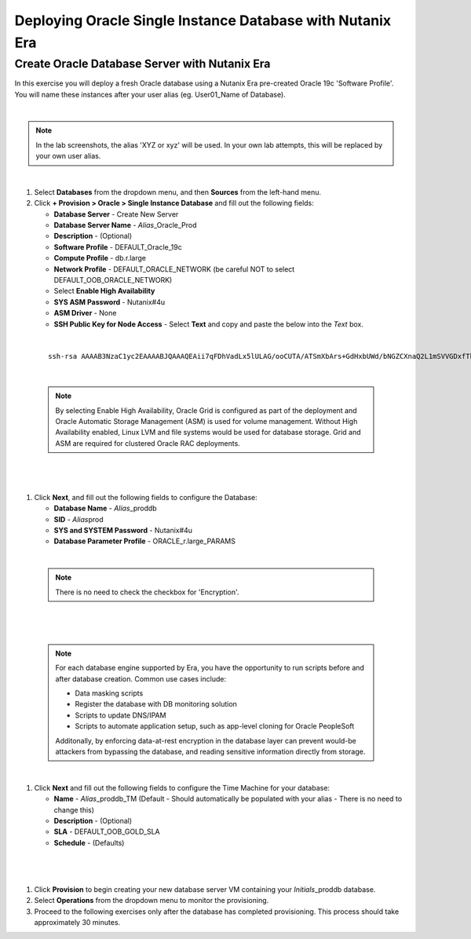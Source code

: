 .. _deploy_oracle_era:

-------------------------
Deploying Oracle Single Instance Database with Nutanix Era
-------------------------

Create Oracle Database Server with Nutanix Era
+++++++++++++++++++++++++++++

In this exercise you will deploy a fresh Oracle database using a Nutanix Era pre-created Oracle 19c 'Software Profile'. You will name these instances after your user alias (eg. User01_Name of Database).

|

.. note::

   In the lab screenshots, the alias 'XYZ or xyz' will be used. In your own lab attempts, this will be replaced by your own user alias.

|

#. Select **Databases** from the dropdown menu, and then **Sources** from the left-hand menu.

#. Click **+ Provision > Oracle > Single Instance Database** and fill out the following fields:

   - **Database Server** - Create New Server
   - **Database Server Name** - *Alias*\ _Oracle_Prod
   - **Description** - (Optional)
   - **Software Profile** - DEFAULT_Oracle_19c
   - **Compute Profile** - db.r.large
   - **Network Profile** - DEFAULT_ORACLE_NETWORK (be careful NOT to select DEFAULT_OOB_ORACLE_NETWORK)
   - Select **Enable High Availability**
   - **SYS ASM Password** - Nutanix#4u
   - **ASM Driver** - None
   - **SSH Public Key for Node Access** - Select **Text** and copy and paste the below into the *Text* box.

|

   ::

      ssh-rsa AAAAB3NzaC1yc2EAAAABJQAAAQEAii7qFDhVadLx5lULAG/ooCUTA/ATSmXbArs+GdHxbUWd/bNGZCXnaQ2L1mSVVGDxfTbSaTJ3En3tVlMtD2RjZPdhqWESCaoj2kXLYSiNDS9qz3SK6h822je/f9O9CzCTrw2XGhnDVwmNraUvO5wmQObCDthTXc72PcBOd6oa4ENsnuY9HtiETg29TZXgCYPFXipLBHSZYkBmGgccAeY9dq5ywiywBJLuoSovXkkRJk3cd7GyhCRIwYzqfdgSmiAMYgJLrz/UuLxatPqXts2D8v1xqR9EPNZNzgd4QHK4of1lqsNRuz2SxkwqLcXSw0mGcAL8mIwVpzhPzwmENC5Orw==


|

   .. note::

         By selecting Enable High Availability, Oracle Grid is configured as part of the deployment and Oracle Automatic Storage Management (ASM) is used for volume management. Without High Availability enabled, Linux LVM and file systems would be used for database storage. Grid and ASM are required for clustered Oracle RAC deployments.

|

   .. figure:: images/4.png

|

#. Click **Next**, and fill out the following fields to configure the Database:

   -  **Database Name** - *Alias*\ _proddb
   -  **SID** - *Alias*\ prod
   -  **SYS and SYSTEM Password** - Nutanix#4u
   -  **Database Parameter Profile** - ORACLE_r.large_PARAMS

|

   .. note::

         There is no need to check the checkbox for 'Encryption'.

|

   .. figure:: images/5.png

|

   .. note::

      For each database engine supported by Era, you have the opportunity to run scripts before and after database creation. Common use cases include:

      - Data masking scripts
      - Register the database with DB monitoring solution
      - Scripts to update DNS/IPAM
      - Scripts to automate application setup, such as app-level cloning for Oracle PeopleSoft

      Additonally, by enforcing data-at-rest encryption in the database layer can prevent would-be attackers from bypassing the database, and reading sensitive information directly from storage.

|

#. Click **Next** and fill out the following fields to configure the Time Machine for your database:

   - **Name** - *Alias*\ _proddb_TM (Default - Should automatically be populated with your alias - There is no need to change this)
   - **Description** - (Optional)
   - **SLA** - DEFAULT_OOB_GOLD_SLA
   - **Schedule** - (Defaults)

|

   .. figure:: images/6.png

|

#. Click **Provision** to begin creating your new database server VM containing your *Initials*\ _proddb database.

#. Select **Operations** from the dropdown menu to monitor the provisioning.

#. Proceed to the following exercises only after the database has completed provisioning. This process should take approximately 30 minutes.
